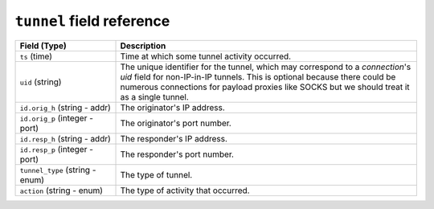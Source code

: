 ``tunnel`` field reference
--------------------------

.. list-table::
   :header-rows: 1
   :class: longtable
   :widths: 1 3

   * - Field (Type)
     - Description

   * - ``ts`` (time)
     - Time at which some tunnel activity occurred.

   * - ``uid`` (string)
     - The unique identifier for the tunnel, which may correspond
       to a `connection`'s *uid* field for non-IP-in-IP tunnels.
       This is optional because there could be numerous connections
       for payload proxies like SOCKS but we should treat it as a
       single tunnel.

   * - ``id.orig_h`` (string - addr)
     - The originator's IP address.

   * - ``id.orig_p`` (integer - port)
     - The originator's port number.

   * - ``id.resp_h`` (string - addr)
     - The responder's IP address.

   * - ``id.resp_p`` (integer - port)
     - The responder's port number.

   * - ``tunnel_type`` (string - enum)
     - The type of tunnel.

   * - ``action`` (string - enum)
     - The type of activity that occurred.
